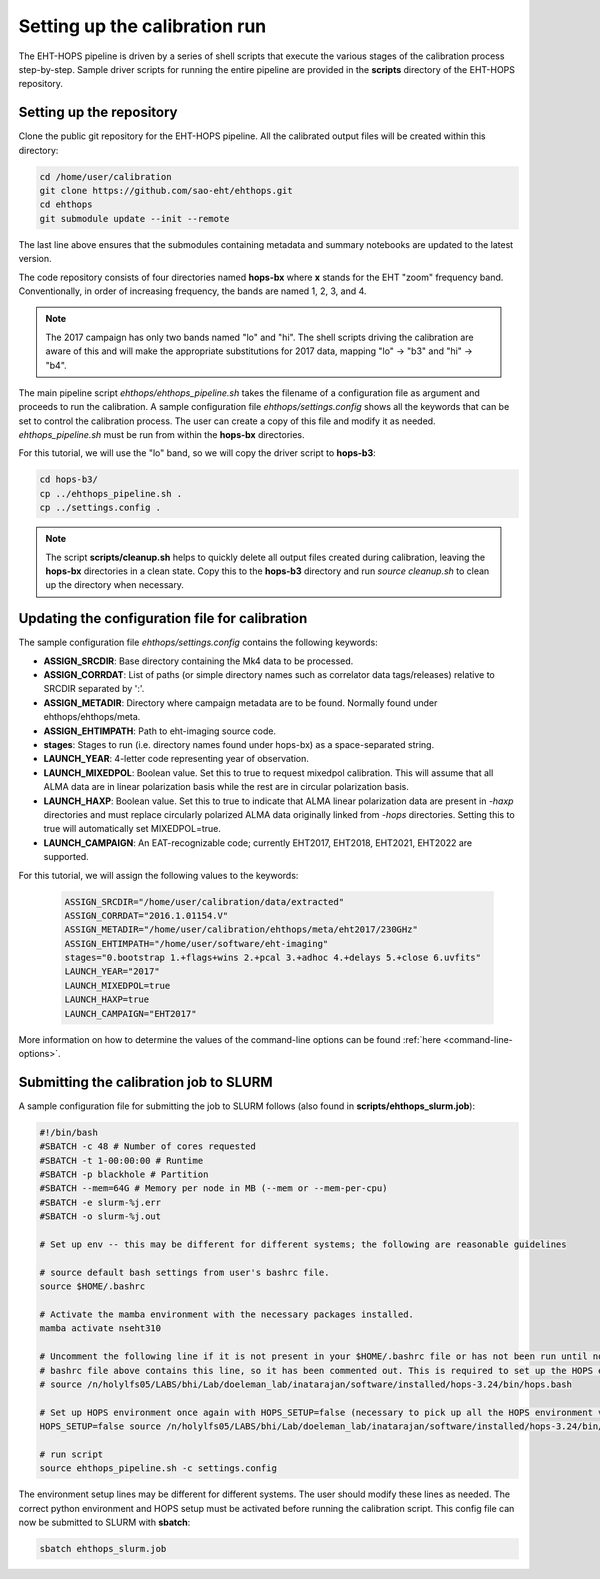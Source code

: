 ==============================
Setting up the calibration run
==============================

The EHT-HOPS pipeline is driven by a series of shell scripts that execute the various stages of the calibration process step-by-step.
Sample driver scripts for running the entire pipeline are provided in the **scripts** directory of the EHT-HOPS repository.

Setting up the repository
-------------------------

Clone the public git repository for the EHT-HOPS pipeline.
All the calibrated output files will be created within this directory:

.. code-block:: bash

    cd /home/user/calibration
    git clone https://github.com/sao-eht/ehthops.git
    cd ehthops
    git submodule update --init --remote

The last line above ensures that the submodules containing metadata and summary notebooks are updated to the latest version.

The code repository consists of four directories named **hops-bx** where **x** stands for the EHT "zoom" frequency band.
Conventionally, in order of increasing frequency, the bands are named 1, 2, 3, and 4.

.. note::

    The 2017 campaign has only two bands named "lo" and "hi". The shell scripts driving the calibration are aware of this
    and will make the appropriate substitutions for 2017 data, mapping "lo" -> "b3" and "hi" -> "b4".

The main pipeline script *ehthops/ehthops_pipeline.sh* takes the filename of a configuration file as argument and proceeds to
run the calibration. A sample configuration file *ehthops/settings.config* shows all the keywords that can be set to control the
calibration process. The user can create a copy of this file and modify it as needed. *ehthops_pipeline.sh* must be run from
within the **hops-bx** directories.

For this tutorial, we will use the "lo" band, so we will copy the driver script to **hops-b3**:

.. code-block:: bash

    cd hops-b3/
    cp ../ehthops_pipeline.sh .
    cp ../settings.config .

.. note::

    The script **scripts/cleanup.sh** helps to quickly delete all output files created during calibration, leaving the **hops-bx**
    directories in a clean state. Copy this to the **hops-b3** directory and run `source cleanup.sh` to clean up the 
    directory when necessary.

Updating the configuration file for calibration
-----------------------------------------------

The sample configuration file *ehthops/settings.config* contains the following keywords:

- **ASSIGN_SRCDIR**: Base directory containing the Mk4 data to be processed.
- **ASSIGN_CORRDAT**: List of paths (or simple directory names such as correlator data tags/releases) relative to SRCDIR separated by ':'.
- **ASSIGN_METADIR**: Directory where campaign metadata are to be found. Normally found under ehthops/ehthops/meta.
- **ASSIGN_EHTIMPATH**: Path to eht-imaging source code.
- **stages**: Stages to run (i.e. directory names found under hops-bx) as a space-separated string.
- **LAUNCH_YEAR**: 4-letter code representing year of observation.
- **LAUNCH_MIXEDPOL**: Boolean value. Set this to true to request mixedpol calibration. This will assume that all ALMA data are in linear polarization basis while the rest are in circular polarization basis.
- **LAUNCH_HAXP**: Boolean value. Set this to true to indicate that ALMA linear polarization data are present in *-haxp* directories and must replace circularly polarized ALMA data originally linked from *-hops* directories. Setting this to true will automatically set MIXEDPOL=true.
- **LAUNCH_CAMPAIGN**: An EAT-recognizable code; currently EHT2017, EHT2018, EHT2021, EHT2022 are supported.

For this tutorial, we will assign the following values to the keywords:

  .. code-block:: bash

      ASSIGN_SRCDIR="/home/user/calibration/data/extracted"
      ASSIGN_CORRDAT="2016.1.01154.V"
      ASSIGN_METADIR="/home/user/calibration/ehthops/meta/eht2017/230GHz"
      ASSIGN_EHTIMPATH="/home/user/software/eht-imaging"
      stages="0.bootstrap 1.+flags+wins 2.+pcal 3.+adhoc 4.+delays 5.+close 6.uvfits"
      LAUNCH_YEAR="2017"
      LAUNCH_MIXEDPOL=true
      LAUNCH_HAXP=true
      LAUNCH_CAMPAIGN="EHT2017"

More information on how to determine the values of the command-line options can be found :ref:`here <command-line-options>`.

Submitting the calibration job to SLURM
---------------------------------------

A sample configuration file for submitting the job to SLURM follows (also found in **scripts/ehthops_slurm.job**):

.. code-block:: bash

    #!/bin/bash
    #SBATCH -c 48 # Number of cores requested
    #SBATCH -t 1-00:00:00 # Runtime
    #SBATCH -p blackhole # Partition
    #SBATCH --mem=64G # Memory per node in MB (--mem or --mem-per-cpu)
    #SBATCH -e slurm-%j.err
    #SBATCH -o slurm-%j.out

    # Set up env -- this may be different for different systems; the following are reasonable guidelines

    # source default bash settings from user's bashrc file.
    source $HOME/.bashrc

    # Activate the mamba environment with the necessary packages installed.
    mamba activate nseht310

    # Uncomment the following line if it is not present in your $HOME/.bashrc file or has not been run until now. In this case, the
    # bashrc file above contains this line, so it has been commented out. This is required to set up the HOPS environment properly.
    # source /n/holylfs05/LABS/bhi/Lab/doeleman_lab/inatarajan/software/installed/hops-3.24/bin/hops.bash

    # Set up HOPS environment once again with HOPS_SETUP=false (necessary to pick up all the HOPS environment variables properly).
    HOPS_SETUP=false source /n/holylfs05/LABS/bhi/Lab/doeleman_lab/inatarajan/software/installed/hops-3.24/bin/hops.bash

    # run script
    source ehthops_pipeline.sh -c settings.config

The environment setup lines may be different for different systems. The user should modify these lines as needed.
The correct python environment and HOPS setup must be activated before running the calibration script.
This config file can now be submitted to SLURM with **sbatch**:

.. code-block:: bash

    sbatch ehthops_slurm.job